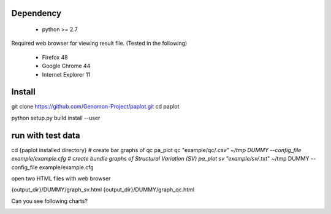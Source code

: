 =================
Dependency
=================

 - python >= 2.7

Required web browser for viewing result file.
(Tested in the following)

 - Firefox 48
 - Google Chrome 44
 - Internet Explorer 11

=================
Install
=================

.. code-block:: bash
git clone https://github.com/Genomon-Project/paplot.git
cd paplot

python setup.py build install --user

=================
run with test data
=================

.. code-block:: bash
cd {paplot installed directory}
# create bar graphs of qc
pa_plot qc "example/qc/*.csv" ~/tmp DUMMY --config_file example/example.cfg
# create bundle graphs of Structural Variation (SV)
pa_plot sv "example/sv/*.txt" ~/tmp DUMMY --config_file example/example.cfg


open two HTML files with web browser

.. code-block:: bash
{output_dir}/DUMMY/graph_sv.html
{output_dir}/DUMMY/graph_qc.html

Can you see following charts?

.. image:: image/qc_dummy.png
.. image:: image/sv_dummy.png

